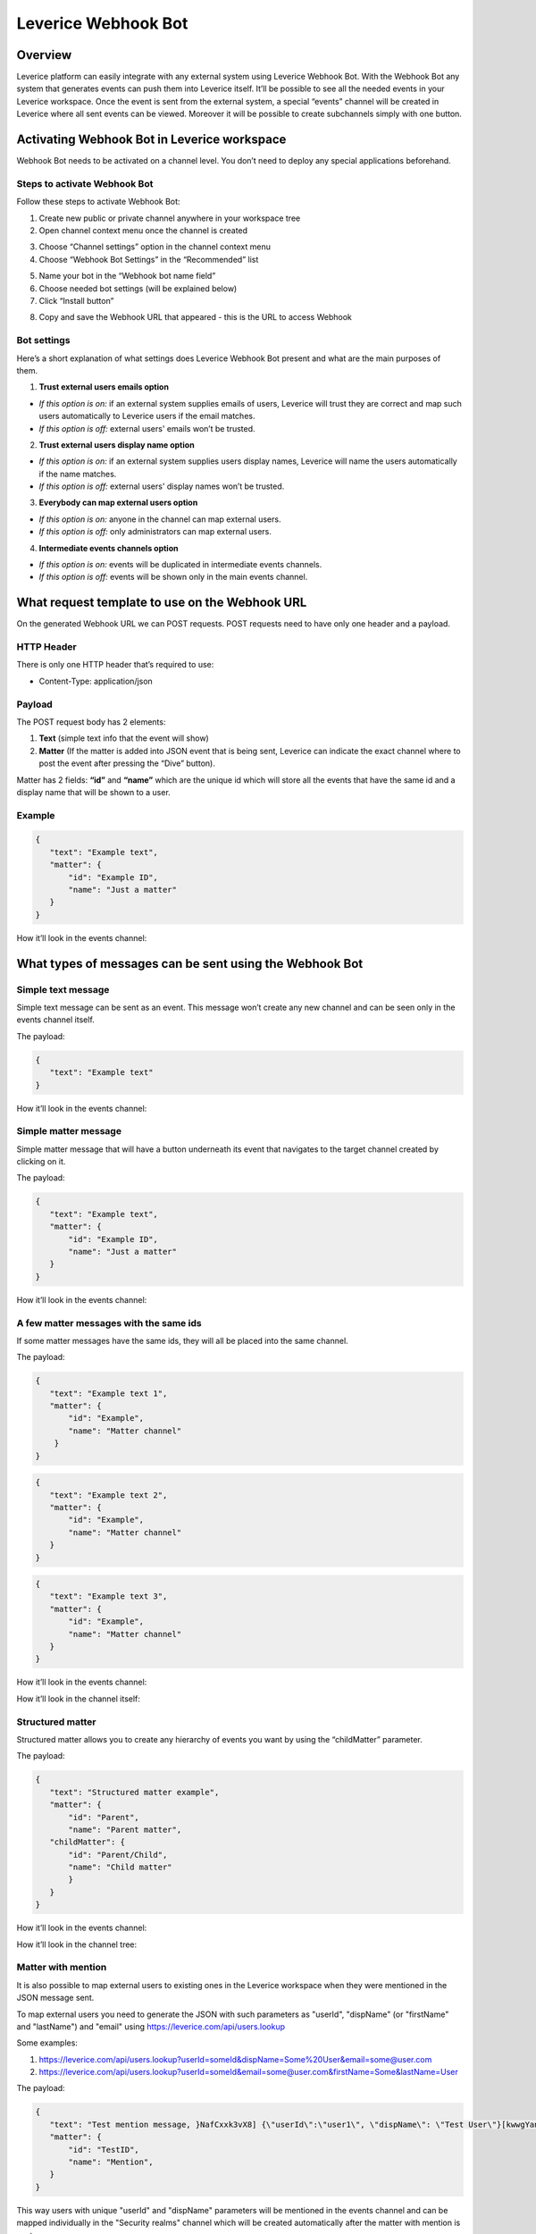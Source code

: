.. meta::
  :description: This document contains all the technical information about Webhook Bot functionality of Leverice.

.. _app-desc-reference-label:

Leverice Webhook Bot
================

Overview
############################################

Leverice platform can easily integrate with any external system using Leverice Webhook Bot. With the Webhook Bot any system that generates events can push them into Leverice itself. It’ll be possible to see all the needed events in your Leverice workspace.
Once the event is sent from the external system, a special “events” channel will be created in Leverice where all sent events can be viewed. Moreover it will be possible to create subchannels simply with one button.

Activating Webhook Bot in Leverice workspace
############################################

Webhook Bot needs to be activated on a channel level. You don’t need to deploy any special applications beforehand.

Steps to activate Webhook Bot
--------

Follow these steps to activate Webhook Bot:

1. Create new public or private channel anywhere in your workspace tree
2. Open channel context menu once the channel is created

.. image:: images/contextMenu.png

3. Choose “Channel settings” option in the channel context menu
4. Choose “Webhook Bot Settings” in the “Recommended” list

.. image:: images/settings.png

5. Name your bot in the “Webhook bot name field”
6. Choose needed bot settings (will be explained below)
7. Click “Install button”

.. image:: images/install.png

8. Copy and save the Webhook URL that appeared - this is the URL to access Webhook

.. image:: images/webhookUrl.png

Bot settings
--------

Here’s a short explanation of what settings does Leverice Webhook Bot present and what are the main purposes of them.

1. **Trust external users emails option**

- *If this option is on:* if an external system supplies emails of users, Leverice will trust they are correct and map such users automatically to Leverice users if the email matches.

- *If this option is off:* external users' emails won’t be trusted.

2. **Trust external users display name option**

- *If this option is on:* if an external system supplies users display names, Leverice will name the users automatically if the name matches.

- *If this option is off:* external users' display names won’t be trusted.

3. **Everybody can map external users option**

- *If this option is on:* anyone in the channel can map external users.

- *If this option is off:* only administrators can map external users.

4. **Intermediate events channels option**

- *If this option is on:* events will be duplicated in intermediate events channels.

- *If this option is off:* events will be shown only in the main events channel.

What request template to use on the Webhook URL
############################################

On the generated Webhook URL we can POST requests. POST requests need to have only one header and a payload.

HTTP Header
--------

There is only one HTTP header that’s required to use:

- Content-Type: application/json

Payload
--------

The POST request body has 2 elements:

1. **Text** (simple text info that the event will show)
2. **Matter** (If the matter is added into JSON event that is being sent, Leverice can indicate the exact channel where to post the event after pressing the “Dive” button).

Matter has 2 fields: **“id”** and **“name”** which are the unique id which will store all the events that have the same id and a display name that will be shown to a user.

Example
--------

.. code-block:: json

 {
    "text": "Example text",
    "matter": {
        "id": "Example ID",
        "name": "Just a matter"
    }
 }

How it’ll look in the events channel:

.. image:: images/examplePayload.png

What types of messages can be sent using the Webhook Bot
############################################

Simple text message
--------

Simple text message can be sent as an event. This message won’t create any new channel and can be seen only in the events channel itself.

The payload:

.. code-block:: json

 {
    "text": "Example text"
 }

How it’ll look in the events channel:

.. image:: images/simpleTextMessage.png

Simple matter message
--------

Simple matter message that will have a button underneath its event that navigates to the target channel created by clicking on it.

The payload:

.. code-block:: json

 {
    "text": "Example text",
    "matter": {
        "id": "Example ID",
        "name": "Just a matter"
    }
 }

How it’ll look in the events channel:

.. image:: images/simpleMatterMessage.png

A few matter messages with the same ids
--------

If some matter messages have the same ids, they will all be placed into the same channel.

The payload:

.. code-block:: json

 {
    "text": "Example text 1",
    "matter": {
        "id": "Example",
        "name": "Matter channel"
     }
 }

.. code-block:: json

 {
    "text": "Example text 2",
    "matter": {
        "id": "Example",
        "name": "Matter channel"
    }
 }

.. code-block:: json

 {
    "text": "Example text 3",
    "matter": {
        "id": "Example",
        "name": "Matter channel"
    }
 }

How it’ll look in the events channel:

.. image:: images/withsameIDs.png

How it’ll look in the channel itself:

.. image:: images/withsameIDsChannel.png

Structured matter
--------

Structured matter allows you to create any hierarchy of events you want by using the “childMatter” parameter.

The payload:

.. code-block:: json

 {
    "text": "Structured matter example",
    "matter": {
        "id": "Parent",
        "name": "Parent matter",
    "childMatter": {
        "id": "Parent/Child",
        "name": "Child matter"
        }
    }
 }

How it’ll look in the events channel:

.. image:: images/structuredMatter.png

How it’ll look in the channel tree:

.. image:: images/structuredMatterTree.png

Matter with mention
--------

It is also possible to map external users to existing ones in the Leverice workspace when they were mentioned in the JSON message sent.

To map external users you need to generate the JSON with such parameters as "userId", "dispName" (or "firstName" and "lastName") and "email" using https://leverice.com/api/users.lookup

Some examples:

1. https://leverice.com/api/users.lookup?userId=someId&dispName=Some%20User&email=some@user.com
2. https://leverice.com/api/users.lookup?userId=someId&email=some@user.com&firstName=Some&lastName=User

The payload:

.. code-block:: json

 {
    "text": "Test mention message, }NafCxxk3vX8] {\"userId\":\"user1\", \"dispName\": \"Test User\"}[kwwgYancu3y{",
    "matter": {
        "id": "TestID",
        "name": "Mention",
    }
 }

This way users with unique "userId" and "dispName" parameters will be mentioned in the events channel and can be mapped individually in the "Security realms" channel which will be created automatically after the matter with mention is sent.

How it’ll look in the events channel:

.. image:: images/mentionMatter.png

How it’ll look in the newly created “Security realms” channel for mapping users:

.. image:: images/sequrityRealmsMention.png

After the channel is created, you’ll see the “Help us to identify this external user” message.

*To map the user follow this steps:*

1. Click on the field
2. Choose the user name from the list appeared

.. image:: images/chooseUser.png

3. Click on “Map button”
4. Confirm action in the pop-up window. Choose “Just map” option if you don’t want this user to be invited to the channels he/she was mentioned or “All channels” if you do.

.. image:: images/confirmAction.png

5. After the action is confirmed, the user will be mapped and the message will be changed to “has been mapped...” automatically.

.. image:: images/hasBeenMapped.png

If you want to map users without mentioning them you need to add the “attention” array parameter with “userId” and “dispName” parameters specifically described for individual users. This way users won't be mentioned but they still can be mapped.

The payload:

.. code-block:: json

 {
    "text": "Test mention message,}NafCxxk3vX8]{\"dispName\":\"Some User\",\"email\":\"some@user.com\",\"userId\":\"someId\"}[kwwgYancu3y{",
    "matter": {
        "id": "TestID",
        "name": "Mention",
        "attention": [
          {
            "userId": "test1",
            "dispName": "Test User 1"
          }
        ]
      }
 }

How it’ll look in the events channel:

.. image:: images/attentionEvents.png

How it’ll look in the "Security realms" channel:

.. image:: images/attentionSequrityRealms.png
